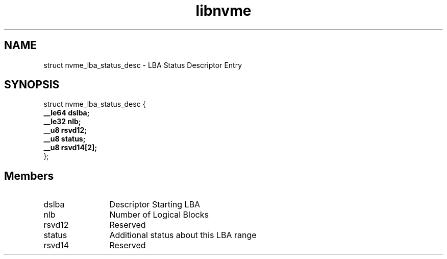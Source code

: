 .TH "libnvme" 9 "struct nvme_lba_status_desc" "September 2023" "API Manual" LINUX
.SH NAME
struct nvme_lba_status_desc \- LBA Status Descriptor Entry
.SH SYNOPSIS
struct nvme_lba_status_desc {
.br
.BI "    __le64 dslba;"
.br
.BI "    __le32 nlb;"
.br
.BI "    __u8 rsvd12;"
.br
.BI "    __u8 status;"
.br
.BI "    __u8 rsvd14[2];"
.br
.BI "
};
.br

.SH Members
.IP "dslba" 12
Descriptor Starting LBA
.IP "nlb" 12
Number of Logical Blocks
.IP "rsvd12" 12
Reserved
.IP "status" 12
Additional status about this LBA range
.IP "rsvd14" 12
Reserved
